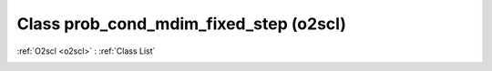 Class prob_cond_mdim_fixed_step (o2scl)
=======================================

:ref:`O2scl <o2scl>` : :ref:`Class List`

.. _prob_cond_mdim_fixed_step:

.. doxygenclass:: o2scl::prob_cond_mdim_fixed_step
